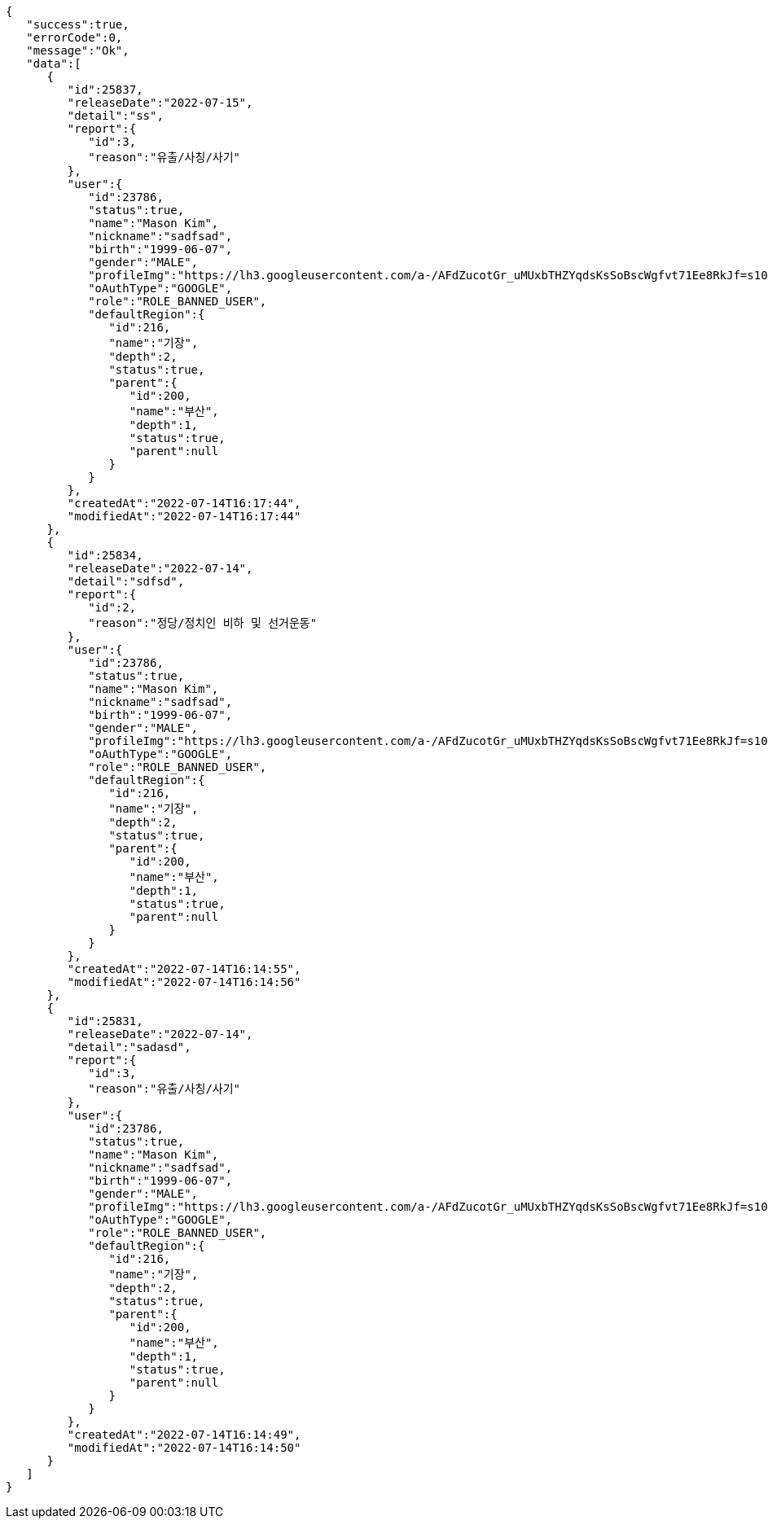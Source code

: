 [source,options="nowrap"]
----
{
   "success":true,
   "errorCode":0,
   "message":"Ok",
   "data":[
      {
         "id":25837,
         "releaseDate":"2022-07-15",
         "detail":"ss",
         "report":{
            "id":3,
            "reason":"유출/사칭/사기"
         },
         "user":{
            "id":23786,
            "status":true,
            "name":"Mason Kim",
            "nickname":"sadfsad",
            "birth":"1999-06-07",
            "gender":"MALE",
            "profileImg":"https://lh3.googleusercontent.com/a-/AFdZucotGr_uMUxbTHZYqdsKsSoBscWgfvt71Ee8RkJf=s100",
            "oAuthType":"GOOGLE",
            "role":"ROLE_BANNED_USER",
            "defaultRegion":{
               "id":216,
               "name":"기장",
               "depth":2,
               "status":true,
               "parent":{
                  "id":200,
                  "name":"부산",
                  "depth":1,
                  "status":true,
                  "parent":null
               }
            }
         },
         "createdAt":"2022-07-14T16:17:44",
         "modifiedAt":"2022-07-14T16:17:44"
      },
      {
         "id":25834,
         "releaseDate":"2022-07-14",
         "detail":"sdfsd",
         "report":{
            "id":2,
            "reason":"정당/정치인 비하 및 선거운동"
         },
         "user":{
            "id":23786,
            "status":true,
            "name":"Mason Kim",
            "nickname":"sadfsad",
            "birth":"1999-06-07",
            "gender":"MALE",
            "profileImg":"https://lh3.googleusercontent.com/a-/AFdZucotGr_uMUxbTHZYqdsKsSoBscWgfvt71Ee8RkJf=s100",
            "oAuthType":"GOOGLE",
            "role":"ROLE_BANNED_USER",
            "defaultRegion":{
               "id":216,
               "name":"기장",
               "depth":2,
               "status":true,
               "parent":{
                  "id":200,
                  "name":"부산",
                  "depth":1,
                  "status":true,
                  "parent":null
               }
            }
         },
         "createdAt":"2022-07-14T16:14:55",
         "modifiedAt":"2022-07-14T16:14:56"
      },
      {
         "id":25831,
         "releaseDate":"2022-07-14",
         "detail":"sadasd",
         "report":{
            "id":3,
            "reason":"유출/사칭/사기"
         },
         "user":{
            "id":23786,
            "status":true,
            "name":"Mason Kim",
            "nickname":"sadfsad",
            "birth":"1999-06-07",
            "gender":"MALE",
            "profileImg":"https://lh3.googleusercontent.com/a-/AFdZucotGr_uMUxbTHZYqdsKsSoBscWgfvt71Ee8RkJf=s100",
            "oAuthType":"GOOGLE",
            "role":"ROLE_BANNED_USER",
            "defaultRegion":{
               "id":216,
               "name":"기장",
               "depth":2,
               "status":true,
               "parent":{
                  "id":200,
                  "name":"부산",
                  "depth":1,
                  "status":true,
                  "parent":null
               }
            }
         },
         "createdAt":"2022-07-14T16:14:49",
         "modifiedAt":"2022-07-14T16:14:50"
      }
   ]
}
----